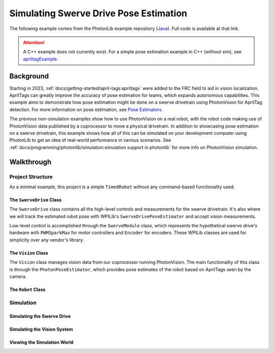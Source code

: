 Simulating Swerve Drive Pose Estimation
=======================================

The following example comes from the PhotonLib example repository (`Java <https://github.com/PhotonVision/photonvision/tree/master/photonlib-java-examples/swervedriveposeestsim>`_). Full code is available at that link.

.. raw:: html

   <video width="85%" controls>
      <source src="../../_static/assets/swervedriveposeestsim.mp4" type="video/mp4">
      Your browser does not support the video tag.
   </video>

.. attention:: A C++ example does not currently exist. For a simple pose estimation example in C++ (without sim), see `apriltagExample <https://github.com/PhotonVision/photonvision/tree/master/photonlib-cpp-examples/apriltagExample>`_.

Background
----------

Starting in 2023, :ref:`docs/getting-started/april-tags:apriltags` were added to the FRC field to aid in vision localization. AprilTags can greatly improve the accuracy of pose estimation for teams, which expands autonomous capabilities. This example aims to demonstrate how pose estimation might be done on a swerve drivetrain using PhotonVision for AprilTag detection. For more information on pose estimation, see `Pose Estimators <https://docs.wpilib.org/en/stable/docs/software/advanced-controls/state-space/state-space-pose-estimators.html>`_.

The previous non-simulation examples show how to use PhotonVision on a real robot, with the robot code making use of PhotonVision data published by a coprocessor to move a physical drivetrain. In addition to showcasing pose estimation on a swerve drivetrain, this example shows how all of this can be simulated on your development computer using PhotonLib to get an idea of real-world performance in various scenarios. See :ref:`docs/programming/photonlib/simulation:simulation support in photonlib` for more info on PhotonVision simulation.

Walkthrough
-----------

Project Structure
^^^^^^^^^^^^^^^^^

As a minimal example, this project is a simple ``TimedRobot`` without any command-based functionality used.

The ``SwerveDrive`` Class
~~~~~~~~~~~~~~~~~~~~~~~~~

The ``SwerveDrive`` class contains all the high-level controls and measurements for the swerve drivetrain. It's also where we will track the estimated robot pose with WPILib's ``SwerveDrivePoseEstimator`` and accept vision measurements.

Low-level control is accomplished through the ``SwerveModule`` class, which represents the hypothetical swerve drive's hardware with ``PWMSparkMax`` for motor controllers and ``Encoder`` for encoders. These WPILib classes are used for simplicity over any vendor's library.

The ``Vision`` Class
~~~~~~~~~~~~~~~~~~~~

The ``Vision`` class manages vision data from our coprocessor running PhotonVision. The main functionality of this class is through the ``PhotonPoseEstimator``, which provides pose estimates of the robot based on AprilTags seen by the camera.

The ``Robot`` Class
~~~~~~~~~~~~~~~~~~~

Simulation
^^^^^^^^^^

Simulating the Swerve Drive
~~~~~~~~~~~~~~~~~~~~~~~~~~~

Simulating the Vision System
~~~~~~~~~~~~~~~~~~~~~~~~~~~~

Viewing the Simulation World
~~~~~~~~~~~~~~~~~~~~~~~~~~~~
